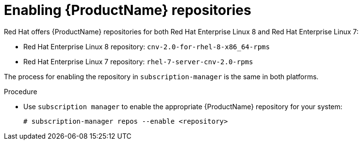 // Module included in the following assemblies:
//
// cnv_install/cnv-installing-virtctl.adoc

[id="cnv-enabling-cnv-repos_{context}"]
= Enabling {ProductName} repositories

Red Hat offers {ProductName} repositories for both Red Hat Enterprise Linux 8
and Red Hat Enterprise Linux 7:

* Red Hat Enterprise Linux 8 repository: `cnv-2.0-for-rhel-8-x86_64-rpms`

* Red Hat Enterprise Linux 7 repository: `rhel-7-server-cnv-2.0-rpms`

The process for enabling the repository in `subscription-manager` is the same 
in both platforms. 

.Procedure

* Use `subscription manager` to enable the appropriate {ProductName} repository for
 your system:
+
----
# subscription-manager repos --enable <repository>
----

